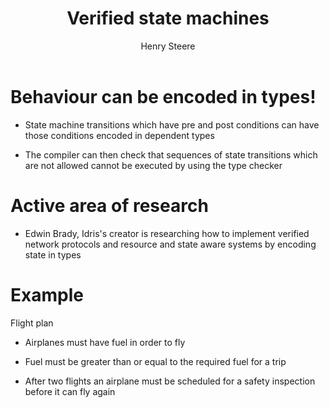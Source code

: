 #+TITLE:  Verified state machines
#+AUTHOR: Henry Steere

* Behaviour can be encoded in types!

  - State machine transitions which have pre and post conditions can have 
    those conditions encoded in dependent types

  - The compiler can then check that sequences of state transitions which are not
    allowed cannot be executed by using the type checker

* Active area of research 

  - Edwin Brady, Idris's creator is researching how to implement verified network protocols 
    and resource and state aware systems by encoding state in types

* Example 

  Flight plan

  - Airplanes must have fuel in order to fly 

  - Fuel must be greater than or equal to the required fuel for a trip

  - After two flights an airplane must be scheduled for a safety inspection before it can 
    fly again
